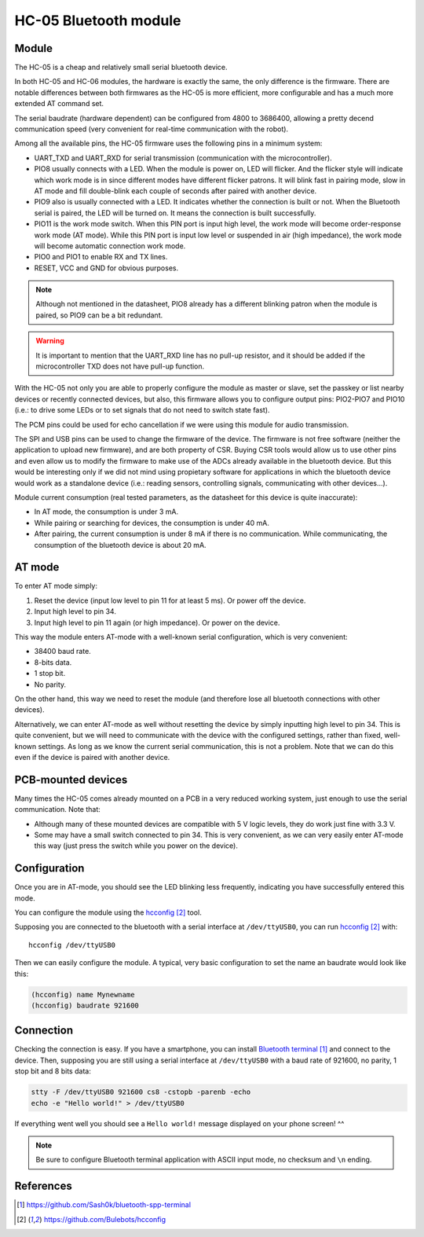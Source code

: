 .. index:: hc-05, bluetooth
.. _hc-05:

**********************
HC-05 Bluetooth module
**********************


.. index:: module

Module
======

The HC-05 is a cheap and relatively small serial bluetooth device.

In both HC-05 and HC-06 modules, the hardware is exactly the same, the only
difference is the firmware. There are notable differences between both
firmwares as the HC-05 is more efficient, more configurable and has a much more
extended AT command set.

The serial baudrate (hardware dependent) can be configured from 4800 to
3686400, allowing a pretty decend communication speed (very convenient for
real-time communication with the robot).

Among all the available pins, the HC-05 firmware uses the following pins in a
minimum system:

- UART_TXD and UART_RXD for serial transmission (communication with the
  microcontroller).
- PIO8 usually connects with a LED. When the module is power on, LED will
  flicker. And the flicker style will indicate which work mode is in since
  different modes have different flicker patrons. It will blink fast in pairing
  mode, slow in AT mode and fill double-blink each couple of seconds after
  paired with another device.
- PIO9 also is usually connected with a LED. It indicates whether the
  connection is built or not. When the Bluetooth serial is paired, the LED will
  be turned on. It means the connection is built successfully.
- PIO11 is the work mode switch. When this PIN port is input high level, the
  work mode will become order-response work mode (AT mode). While this PIN port
  is input low level or suspended in air (high impedance), the work mode will
  become automatic connection work mode.
- PIO0 and PIO1 to enable RX and TX lines.
- RESET, VCC and GND for obvious purposes.

.. note:: Although not mentioned in the datasheet, PIO8 already has a different
   blinking patron when the module is paired, so PIO9 can be a bit redundant.

.. warning:: It is important to mention that the UART_RXD line has no pull-up
   resistor, and it should be added if the microcontroller TXD does not have
   pull-up function.

With the HC-05 not only you are able to properly configure the module as master
or slave, set the passkey or list nearby devices or recently connected devices,
but also, this firmware allows you to configure output pins: PIO2-PIO7 and
PIO10 (i.e.: to drive some LEDs or to set signals that do not need to switch
state fast).

The PCM pins could be used for echo cancellation if we were using this module
for audio transmission.

The SPI and USB pins can be used to change the firmware of the device. The
firmware is not free software (neither the application to upload new firmware),
and are both property of CSR. Buying CSR tools would allow us to use other pins
and even allow us to modify the firmware to make use of the ADCs already
available in the bluetooth device. But this would be interesting only if we did
not mind using propietary software for applications in which the bluetooth
device would work as a standalone device (i.e.: reading sensors, controlling
signals, communicating with other devices...).

Module current consumption (real tested parameters, as the datasheet for this
device is quite inaccurate):

- In AT mode, the consumption is under 3 mA.
- While pairing or searching for devices, the consumption is under 40 mA.
- After pairing, the current consumption is under 8 mA if there is no
  communication. While communicating, the consumption of the bluetooth device
  is about 20 mA.


.. index:: AT-mode

AT mode
=======

To enter AT mode simply:

#. Reset the device (input low level to pin 11 for at least 5 ms). Or power off
   the device.
#. Input high level to pin 34.
#. Input high level to pin 11 again (or high impedance). Or power on the
   device.

This way the module enters AT-mode with a well-known serial configuration,
which is very convenient:

- 38400 baud rate.
- 8-bits data.
- 1 stop bit.
- No parity.

On the other hand, this way we need to reset the module (and therefore lose all
bluetooth connections with other devices).

Alternatively, we can enter AT-mode as well without resetting the device by
simply inputting high level to pin 34. This is quite convenient, but we will
need to communicate with the device with the configured settings, rather than
fixed, well-known settings. As long as we know the current serial
communication, this is not a problem. Note that we can do this even if the
device is paired with another device.


.. index:: mounted

PCB-mounted devices
===================

Many times the HC-05 comes already mounted on a PCB in a very reduced working
system, just enough to use the serial communication. Note that:

- Although many of these mounted devices are compatible with 5 V logic levels,
  they do work just fine with 3.3 V.
- Some may have a small switch connected to pin 34. This is very convenient, as
  we can very easily enter AT-mode this way (just press the switch while you
  power on the device).


.. index:: configuration

Configuration
=============

Once you are in AT-mode, you should see the LED blinking less frequently,
indicating you have successfully entered this mode.

You can configure the module using the `hcconfig`_ tool.

Supposing you are connected to the bluetooth with a serial interface at
``/dev/ttyUSB0``, you can run `hcconfig`_ with::

   hcconfig /dev/ttyUSB0

Then we can easily configure the module. A typical, very basic configuration
to set the name an baudrate would look like this:

.. code:: bash

   (hcconfig) name Mynewname
   (hcconfig) baudrate 921600


.. index:: connection

Connection
==========

Checking the connection is easy. If you have a smartphone, you can install
`Bluetooth terminal`_ and connect to the device. Then, supposing you are still
using a serial interface at ``/dev/ttyUSB0`` with a baud rate of 921600, no
parity, 1 stop bit and 8 bits data:

.. code:: bash

   stty -F /dev/ttyUSB0 921600 cs8 -cstopb -parenb -echo
   echo -e "Hello world!" > /dev/ttyUSB0

If everything went well you should see a ``Hello world!`` message displayed on
your phone screen! ^^

.. note:: Be sure to configure Bluetooth terminal application with ASCII input
   mode, no checksum and ``\n`` ending.


References
==========

.. target-notes::

.. _`Bluetooth terminal`:
  https://github.com/Sash0k/bluetooth-spp-terminal
.. _`hcconfig`:
  https://github.com/Bulebots/hcconfig
